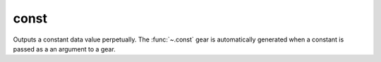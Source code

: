 const
=====

Outputs a constant data value perpetually. The :func:`~.const` gear is automatically generated when a constant is passed as a an argument to a gear.

.. py:function:: const(*, val) -> val:
